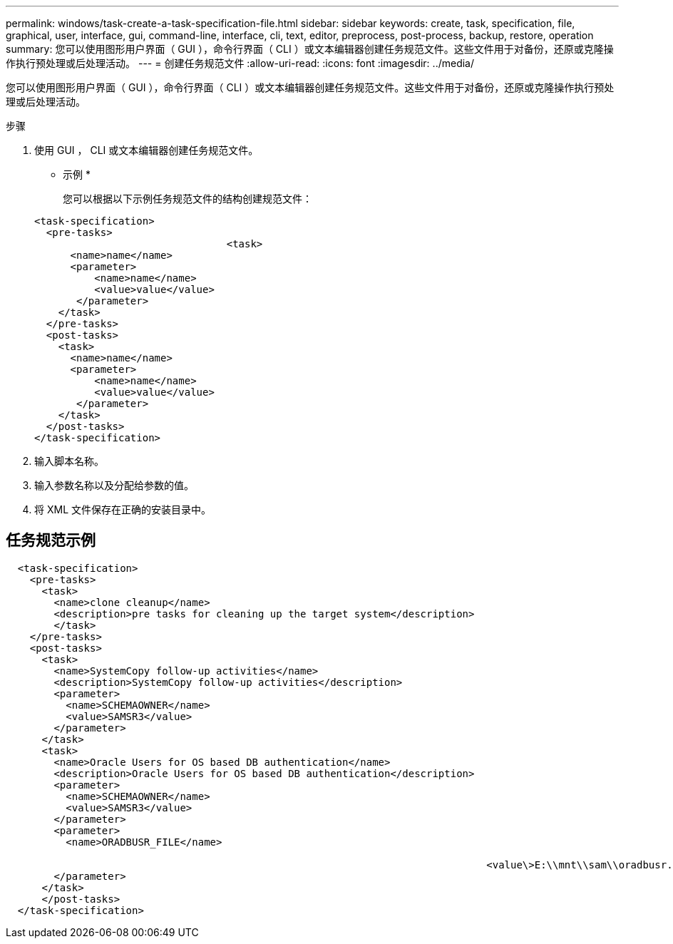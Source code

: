 ---
permalink: windows/task-create-a-task-specification-file.html 
sidebar: sidebar 
keywords: create, task, specification, file, graphical, user, interface, gui, command-line, interface, cli, text, editor, preprocess, post-process, backup, restore, operation 
summary: 您可以使用图形用户界面（ GUI ），命令行界面（ CLI ）或文本编辑器创建任务规范文件。这些文件用于对备份，还原或克隆操作执行预处理或后处理活动。 
---
= 创建任务规范文件
:allow-uri-read: 
:icons: font
:imagesdir: ../media/


[role="lead"]
您可以使用图形用户界面（ GUI ），命令行界面（ CLI ）或文本编辑器创建任务规范文件。这些文件用于对备份，还原或克隆操作执行预处理或后处理活动。

.步骤
. 使用 GUI ， CLI 或文本编辑器创建任务规范文件。
+
* 示例 *

+
您可以根据以下示例任务规范文件的结构创建规范文件：

+
[listing]
----

<task-specification>
  <pre-tasks>
				<task>
      <name>name</name>
      <parameter>
          <name>name</name>
          <value>value</value>
       </parameter>
    </task>
  </pre-tasks>
  <post-tasks>
    <task>
      <name>name</name>
      <parameter>
          <name>name</name>
          <value>value</value>
       </parameter>
    </task>
  </post-tasks>
</task-specification>
----
. 输入脚本名称。
. 输入参数名称以及分配给参数的值。
. 将 XML 文件保存在正确的安装目录中。




== 任务规范示例

[listing]
----

  <task-specification>
    <pre-tasks>
      <task>
        <name>clone cleanup</name>
        <description>pre tasks for cleaning up the target system</description>
        </task>
    </pre-tasks>
    <post-tasks>
      <task>
        <name>SystemCopy follow-up activities</name>
        <description>SystemCopy follow-up activities</description>
        <parameter>
          <name>SCHEMAOWNER</name>
          <value>SAMSR3</value>
        </parameter>
      </task>
      <task>
        <name>Oracle Users for OS based DB authentication</name>
        <description>Oracle Users for OS based DB authentication</description>
        <parameter>
          <name>SCHEMAOWNER</name>
          <value>SAMSR3</value>
        </parameter>
        <parameter>
          <name>ORADBUSR_FILE</name>

										<value\>E:\\mnt\\sam\\oradbusr.sql</value\>
        </parameter>
      </task>
      </post-tasks>
  </task-specification>
----